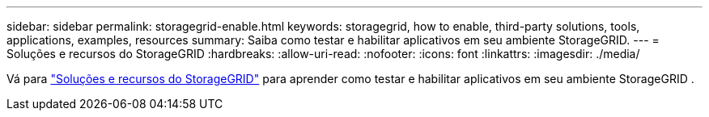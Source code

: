 ---
sidebar: sidebar 
permalink: storagegrid-enable.html 
keywords: storagegrid, how to enable, third-party solutions, tools, applications, examples, resources 
summary: Saiba como testar e habilitar aplicativos em seu ambiente StorageGRID. 
---
= Soluções e recursos do StorageGRID
:hardbreaks:
:allow-uri-read: 
:nofooter: 
:icons: font
:linkattrs: 
:imagesdir: ./media/


[role="lead"]
Vá para https://docs.netapp.com/us-en/storagegrid-enable/index.html["Soluções e recursos do StorageGRID"^] para aprender como testar e habilitar aplicativos em seu ambiente StorageGRID .

